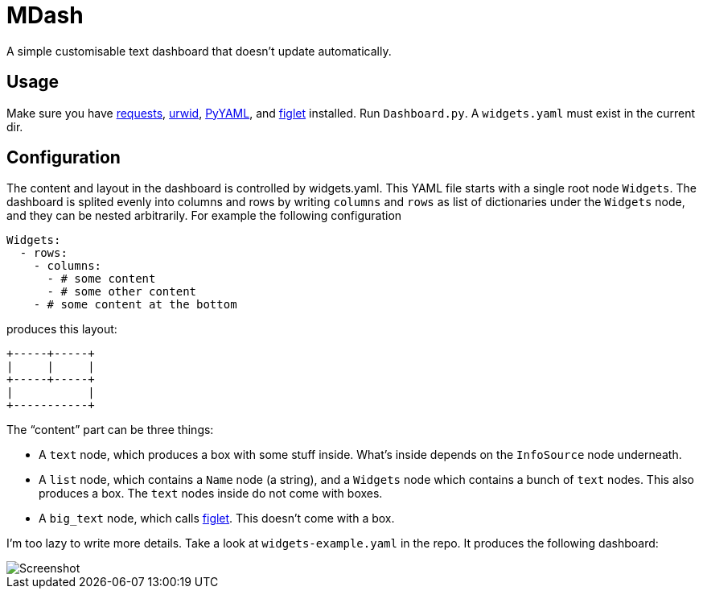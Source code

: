 MDash
=====

A simple customisable text dashboard that doesn’t update
automatically.

## Usage ##

Make sure you have http://python-requests.org/[requests],
http://urwid.org/[urwid], http://www.pyyaml.org/[PyYAML], and
http://www.figlet.org/[figlet] installed.  Run `Dashboard.py`.  A
`widgets.yaml` must exist in the current dir.

## Configuration ##

The content and layout in the dashboard is controlled by
widgets.yaml.  This YAML file starts with a single root node
`Widgets`.  The dashboard is splited evenly into columns and rows by
writing `columns` and `rows` as list of dictionaries under the
`Widgets` node, and they can be nested arbitrarily.  For example the
following configuration

----
Widgets:
  - rows:
    - columns:
      - # some content
      - # some other content
    - # some content at the bottom
----    

produces this layout:

----
+-----+-----+
|     |     |
+-----+-----+
|           |
+-----------+
----

The “content” part can be three things:

- A `text` node, which produces a box with some stuff inside.  What’s
inside depends on the `InfoSource` node underneath.
- A `list` node, which contains a `Name` node (a string), and a
`Widgets` node which contains a bunch of `text` nodes.  This also
produces a box.  The `text` nodes inside do not come with boxes.
- A `big_text` node, which calls http://www.figlet.org/[figlet].  This
doesn’t come with a box.

I’m too lazy to write more details.  Take a look at
`widgets-example.yaml` in the repo.  It produces the following
dashboard:

image::https://github.com/MetroWind/mdash/raw/master/screenshot.png[Screenshot]
